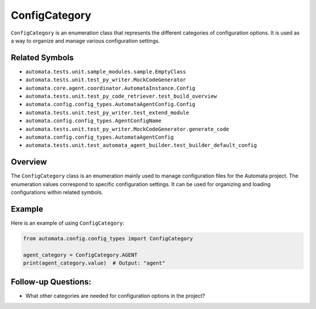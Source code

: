 ConfigCategory
==============

``ConfigCategory`` is an enumeration class that represents the different
categories of configuration options. It is used as a way to organize and
manage various configuration settings.

Related Symbols
---------------

-  ``automata.tests.unit.sample_modules.sample.EmptyClass``
-  ``automata.tests.unit.test_py_writer.MockCodeGenerator``
-  ``automata.core.agent.coordinator.AutomataInstance.Config``
-  ``automata.tests.unit.test_py_code_retriever.test_build_overview``
-  ``automata.config.config_types.AutomataAgentConfig.Config``
-  ``automata.tests.unit.test_py_writer.test_extend_module``
-  ``automata.config.config_types.AgentConfigName``
-  ``automata.tests.unit.test_py_writer.MockCodeGenerator.generate_code``
-  ``automata.config.config_types.AutomataAgentConfig``
-  ``automata.tests.unit.test_automata_agent_builder.test_builder_default_config``

Overview
--------

The ``ConfigCategory`` class is an enumeration mainly used to manage
configuration files for the Automata project. The enumeration values
correspond to specific configuration settings. It can be used for
organizing and loading configurations within related symbols.

Example
-------

Here is an example of using ``ConfigCategory``:

.. code:: python

   from automata.config.config_types import ConfigCategory

   agent_category = ConfigCategory.AGENT
   print(agent_category.value)  # Output: "agent"

Follow-up Questions:
--------------------

-  What other categories are needed for configuration options in the
   project?
